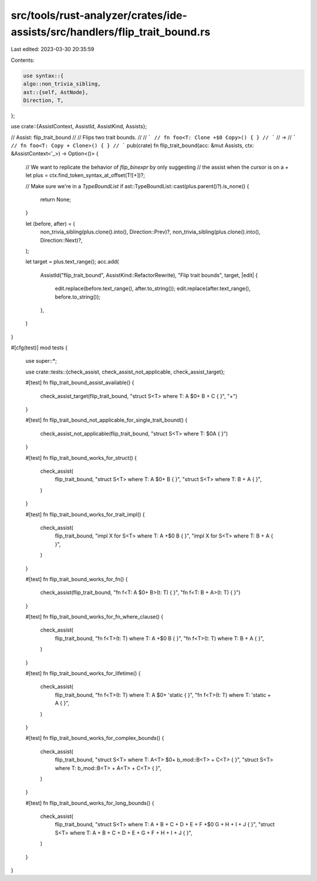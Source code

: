 src/tools/rust-analyzer/crates/ide-assists/src/handlers/flip_trait_bound.rs
===========================================================================

Last edited: 2023-03-30 20:35:59

Contents:

.. code-block:: rs

    use syntax::{
    algo::non_trivia_sibling,
    ast::{self, AstNode},
    Direction, T,
};

use crate::{AssistContext, AssistId, AssistKind, Assists};

// Assist: flip_trait_bound
//
// Flips two trait bounds.
//
// ```
// fn foo<T: Clone +$0 Copy>() { }
// ```
// ->
// ```
// fn foo<T: Copy + Clone>() { }
// ```
pub(crate) fn flip_trait_bound(acc: &mut Assists, ctx: &AssistContext<'_>) -> Option<()> {
    // We want to replicate the behavior of `flip_binexpr` by only suggesting
    // the assist when the cursor is on a `+`
    let plus = ctx.find_token_syntax_at_offset(T![+])?;

    // Make sure we're in a `TypeBoundList`
    if ast::TypeBoundList::cast(plus.parent()?).is_none() {
        return None;
    }

    let (before, after) = (
        non_trivia_sibling(plus.clone().into(), Direction::Prev)?,
        non_trivia_sibling(plus.clone().into(), Direction::Next)?,
    );

    let target = plus.text_range();
    acc.add(
        AssistId("flip_trait_bound", AssistKind::RefactorRewrite),
        "Flip trait bounds",
        target,
        |edit| {
            edit.replace(before.text_range(), after.to_string());
            edit.replace(after.text_range(), before.to_string());
        },
    )
}

#[cfg(test)]
mod tests {
    use super::*;

    use crate::tests::{check_assist, check_assist_not_applicable, check_assist_target};

    #[test]
    fn flip_trait_bound_assist_available() {
        check_assist_target(flip_trait_bound, "struct S<T> where T: A $0+ B + C { }", "+")
    }

    #[test]
    fn flip_trait_bound_not_applicable_for_single_trait_bound() {
        check_assist_not_applicable(flip_trait_bound, "struct S<T> where T: $0A { }")
    }

    #[test]
    fn flip_trait_bound_works_for_struct() {
        check_assist(
            flip_trait_bound,
            "struct S<T> where T: A $0+ B { }",
            "struct S<T> where T: B + A { }",
        )
    }

    #[test]
    fn flip_trait_bound_works_for_trait_impl() {
        check_assist(
            flip_trait_bound,
            "impl X for S<T> where T: A +$0 B { }",
            "impl X for S<T> where T: B + A { }",
        )
    }

    #[test]
    fn flip_trait_bound_works_for_fn() {
        check_assist(flip_trait_bound, "fn f<T: A $0+ B>(t: T) { }", "fn f<T: B + A>(t: T) { }")
    }

    #[test]
    fn flip_trait_bound_works_for_fn_where_clause() {
        check_assist(
            flip_trait_bound,
            "fn f<T>(t: T) where T: A +$0 B { }",
            "fn f<T>(t: T) where T: B + A { }",
        )
    }

    #[test]
    fn flip_trait_bound_works_for_lifetime() {
        check_assist(
            flip_trait_bound,
            "fn f<T>(t: T) where T: A $0+ 'static { }",
            "fn f<T>(t: T) where T: 'static + A { }",
        )
    }

    #[test]
    fn flip_trait_bound_works_for_complex_bounds() {
        check_assist(
            flip_trait_bound,
            "struct S<T> where T: A<T> $0+ b_mod::B<T> + C<T> { }",
            "struct S<T> where T: b_mod::B<T> + A<T> + C<T> { }",
        )
    }

    #[test]
    fn flip_trait_bound_works_for_long_bounds() {
        check_assist(
            flip_trait_bound,
            "struct S<T> where T: A + B + C + D + E + F +$0 G + H + I + J { }",
            "struct S<T> where T: A + B + C + D + E + G + F + H + I + J { }",
        )
    }
}


